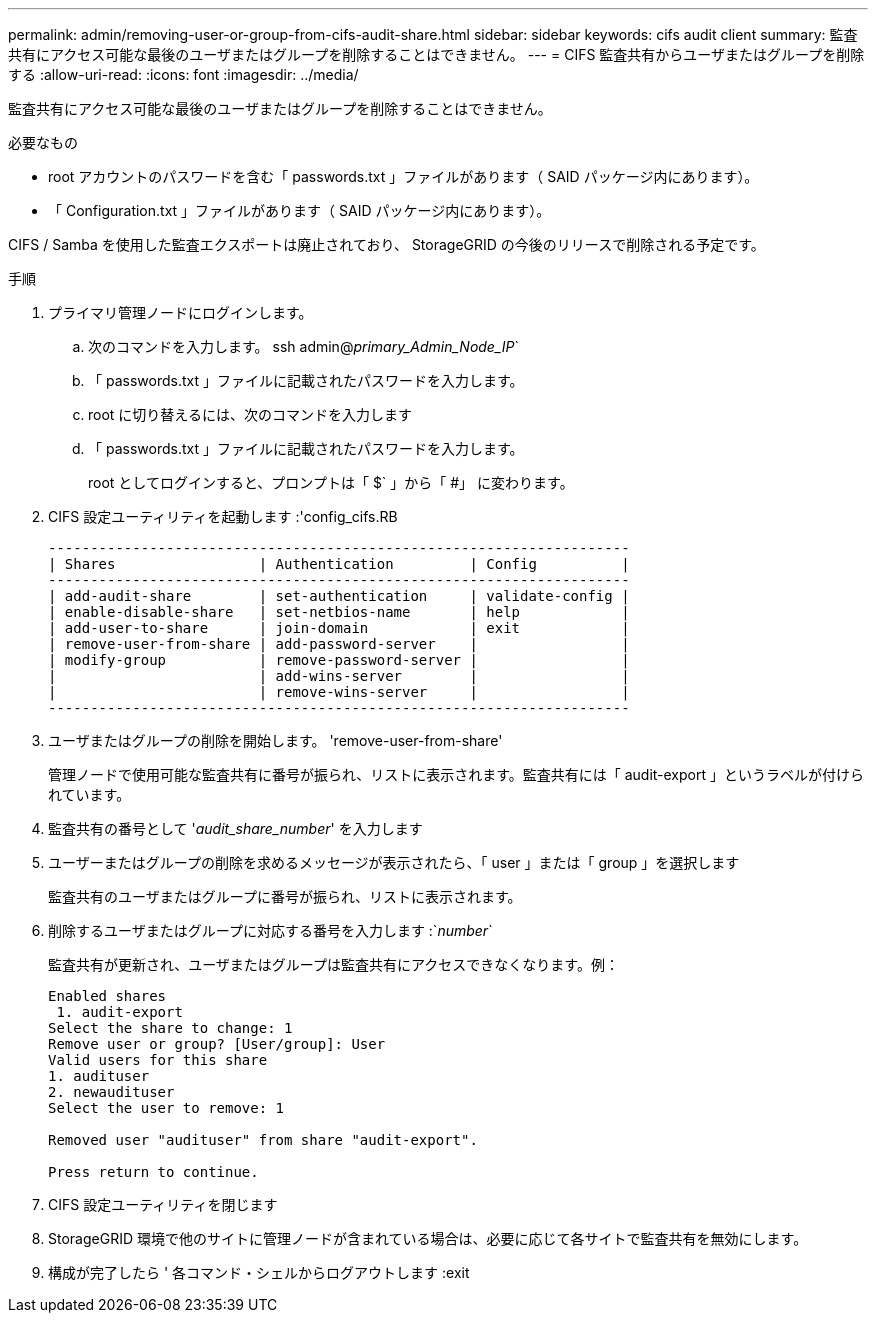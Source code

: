 ---
permalink: admin/removing-user-or-group-from-cifs-audit-share.html 
sidebar: sidebar 
keywords: cifs audit client 
summary: 監査共有にアクセス可能な最後のユーザまたはグループを削除することはできません。 
---
= CIFS 監査共有からユーザまたはグループを削除する
:allow-uri-read: 
:icons: font
:imagesdir: ../media/


[role="lead"]
監査共有にアクセス可能な最後のユーザまたはグループを削除することはできません。

.必要なもの
* root アカウントのパスワードを含む「 passwords.txt 」ファイルがあります（ SAID パッケージ内にあります）。
* 「 Configuration.txt 」ファイルがあります（ SAID パッケージ内にあります）。


CIFS / Samba を使用した監査エクスポートは廃止されており、 StorageGRID の今後のリリースで削除される予定です。

.手順
. プライマリ管理ノードにログインします。
+
.. 次のコマンドを入力します。 ssh admin@_primary_Admin_Node_IP_`
.. 「 passwords.txt 」ファイルに記載されたパスワードを入力します。
.. root に切り替えるには、次のコマンドを入力します
.. 「 passwords.txt 」ファイルに記載されたパスワードを入力します。
+
root としてログインすると、プロンプトは「 $` 」から「 #」 に変わります。



. CIFS 設定ユーティリティを起動します :'config_cifs.RB
+
[listing]
----

---------------------------------------------------------------------
| Shares                 | Authentication         | Config          |
---------------------------------------------------------------------
| add-audit-share        | set-authentication     | validate-config |
| enable-disable-share   | set-netbios-name       | help            |
| add-user-to-share      | join-domain            | exit            |
| remove-user-from-share | add-password-server    |                 |
| modify-group           | remove-password-server |                 |
|                        | add-wins-server        |                 |
|                        | remove-wins-server     |                 |
---------------------------------------------------------------------
----
. ユーザまたはグループの削除を開始します。 'remove-user-from-share'
+
管理ノードで使用可能な監査共有に番号が振られ、リストに表示されます。監査共有には「 audit-export 」というラベルが付けられています。

. 監査共有の番号として '_audit_share_number_' を入力します
. ユーザーまたはグループの削除を求めるメッセージが表示されたら、「 user 」または「 group 」を選択します
+
監査共有のユーザまたはグループに番号が振られ、リストに表示されます。

. 削除するユーザまたはグループに対応する番号を入力します :`_number_`
+
監査共有が更新され、ユーザまたはグループは監査共有にアクセスできなくなります。例：

+
[listing]
----
Enabled shares
 1. audit-export
Select the share to change: 1
Remove user or group? [User/group]: User
Valid users for this share
1. audituser
2. newaudituser
Select the user to remove: 1

Removed user "audituser" from share "audit-export".

Press return to continue.
----
. CIFS 設定ユーティリティを閉じます
. StorageGRID 環境で他のサイトに管理ノードが含まれている場合は、必要に応じて各サイトで監査共有を無効にします。
. 構成が完了したら ' 各コマンド・シェルからログアウトします :exit

